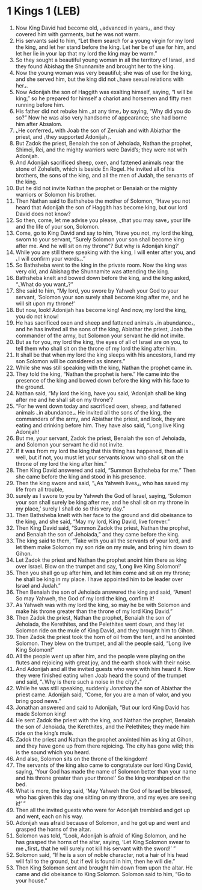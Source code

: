 * 1 Kings 1 (LEB)
:PROPERTIES:
:ID: LEB/11-1KI01
:END:

1. Now King David had become old, ⌞advanced in years⌟, and they covered him with garments, but he was not warm.
2. His servants said to him, “Let them search for a young virgin for my lord the king, and let her stand before the king. Let her be of use for him, and let her lie in your lap that my lord the king may be warm.”
3. So they sought a beautiful young woman in all the territory of Israel, and they found Abishag the Shunnamite and brought her to the king.
4. Now the young woman was very beautiful; she was of use for the king, and she served him, but the king did not ⌞have sexual relations with her⌟.
5. Now Adonijah the son of Haggith was exalting himself, saying, “I will be king,” so he prepared for himself a chariot and horsemen and fifty men running before him.
6. His father did not rebuke him ⌞at any time⌟ by saying, “Why did you do so?” Now he was also very handsome of appearance; she had borne him after Absalom.
7. ⌞He conferred⌟ with Joab the son of Zeruiah and with Abiathar the priest, and ⌞they supported Adonijah⌟.
8. But Zadok the priest, Benaiah the son of Jehoiada, Nathan the prophet, Shimei, Rei, and the mighty warriors were David’s; they were not with Adonijah.
9. And Adonijah sacrificed sheep, oxen, and fattened animals near the stone of Zoheleth, which is beside En Rogel. He invited all of his brothers, the sons of the king, and all the men of Judah, the servants of the king.
10. But he did not invite Nathan the prophet or Benaiah or the mighty warriors or Solomon his brother.
11. Then Nathan said to Bathsheba the mother of Solomon, “Have you not heard that Adonijah the son of Haggith has become king, but our lord David does not know?
12. So then, come, let me advise you please, ⌞that you may save⌟ your life and the life of your son, Solomon.
13. Come, go to King David and say to him, ‘Have you not, my lord the king, sworn to your servant, “Surely Solomon your son shall become king after me. And he will sit on my throne”? But why is Adonijah king?’
14. While you are still there speaking with the king, I will enter after you, and ⌞I will confirm your words⌟.”
15. So Bathsheba went to the king in the private room. Now the king was very old, and Abishag the Shunnamite was attending the king.
16. Bathsheba knelt and bowed down before the king, and the king asked, “⌞What do you want⌟?”
17. She said to him, “My lord, you swore by Yahweh your God to your servant, ‘Solomon your son surely shall become king after me, and he will sit upon my throne!’
18. But now, look! Adonijah has become king! And now, my lord the king, you do not know!
19. He has sacrificed oxen and sheep and fattened animals ⌞in abundance⌟, and he has invited all the sons of the king, Abiathar the priest, Joab the commander of the army, but Solomon your servant he did not invite.
20. But as for you, my lord the king, the eyes of all of Israel are on you, to tell them who shall sit on the throne of my lord the king after him.
21. It shall be that when my lord the king sleeps with his ancestors, I and my son Solomon will be considered as sinners.”
22. While she was still speaking with the king, Nathan the prophet came in.
23. They told the king, “Nathan the prophet is here.” He came into the presence of the king and bowed down before the king with his face to the ground.
24. Nathan said, “My lord the king, have you said, ‘Adonijah shall be king after me and he shall sit on my throne’?
25. “For he went down today and sacrificed oxen, sheep, and fattened animals ⌞in abundance⌟. He invited all the sons of the king, the commanders of the army, and Abiathar the priest, and look, they are eating and drinking before him. They have also said, “Long live King Adonijah!
26. But me, your servant, Zadok the priest, Benaiah the son of Jehoiada, and Solomon your servant he did not invite.
27. If it was from my lord the king that this thing has happened, then all is well, but if not, you must let your servants know who shall sit on the throne of my lord the king after him.”
28. Then King David answered and said, “Summon Bathsheba for me.” Then she came before the king and stood in his presence.
29. Then the king swore and said, “⌞As Yahweh lives⌟, who has saved my life from all trouble,
30. surely as I swore to you by Yahweh the God of Israel, saying, ‘Solomon your son shall surely be king after me, and he shall sit on my throne in my place,’ surely I shall do so this very day.”
31. Then Bathsheba knelt with her face to the ground and did obeisance to the king, and she said, “May my lord, King David, live forever.”
32. Then King David said, “Summon Zadok the priest, Nathan the prophet, and Benaiah the son of Jehoiada,” and they came before the king.
33. The king said to them, “Take with you all the servants of your lord, and let them make Solomon my son ride on my mule, and bring him down to Gihon.
34. Let Zadok the priest and Nathan the prophet anoint him there as king over Israel. Blow on the trumpet and say, ‘Long live King Solomon!’
35. Then you shall go up after him, and let him come and sit on my throne; he shall be king in my place. I have appointed him to be leader over Israel and Judah.”
36. Then Benaiah the son of Jehoiada answered the king and said, “Amen! So may Yahweh, the God of my lord the king, confirm it!
37. As Yahweh was with my lord the king, so may he be with Solomon and make his throne greater than the throne of my lord King David.”
38. Then Zadok the priest, Nathan the prophet, Benaiah the son of Jehoiada, the Kerethites, and the Pelethites went down, and they let Solomon ride on the mule of King David, and they brought him to Gihon.
39. Then Zadok the priest took the horn of oil from the tent, and he anointed Solomon. They blew on the trumpet, and all the people said, “Long live King Solomon!”
40. All the people went up after him, and the people were playing on the flutes and rejoicing with great joy, and the earth shook with their noise.
41. And Adonijah and all the invited guests who were with him heard it. Now they were finished eating when Joab heard the sound of the trumpet and said, “⌞Why is there such a noise in the city?⌟”
42. While he was still speaking, suddenly Jonathan the son of Abiathar the priest came. Adonijah said, “Come, for you are a man of valor, and you bring good news.”
43. Jonathan answered and said to Adonijah, “But our lord King David has made Solomon king!
44. He sent Zadok the priest with the king, and Nathan the prophet, Benaiah the son of Jehoiada, the Kerethites, and the Pelethites; they made him ride on the king’s mule.
45. Zadok the priest and Nathan the prophet anointed him as king at Gihon, and they have gone up from there rejoicing. The city has gone wild; this is the sound which you heard.
46. And also, Solomon sits on the throne of the kingdom!
47. The servants of the king also came to congratulate our lord King David, saying, ‘Your God has made the name of Solomon better than your name and his throne greater than your throne!’ So the king worshiped on the bed.
48. What is more, the king said, ‘May Yahweh the God of Israel be blessed, who has given this day one sitting on my throne, and my eyes are seeing it!’ ”
49. Then all the invited guests who were for Adonijah trembled and got up and went, each on his way.
50. Adonijah was afraid because of Solomon, and he got up and went and grasped the horns of the altar.
51. Solomon was told, “Look, Adonijah is afraid of King Solomon, and he has grasped the horns of the altar, saying, ‘Let King Solomon swear to me ⌞first⌟ that he will surely not kill his servant with the sword!’ ”
52. Solomon said, “If he is a son of noble character, not a hair of his head will fall to the ground, but if evil is found in him, then he will die.”
53. Then King Solomon sent and brought him down from upon the altar. He came and did obeisance to King Solomon. Solomon said to him, “Go to your house.”
